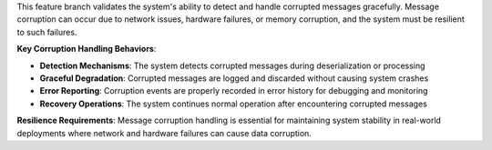 This feature branch validates the system's ability to detect and handle corrupted messages gracefully. Message corruption can occur due to network issues, hardware failures, or memory corruption, and the system must be resilient to such failures.

**Key Corruption Handling Behaviors**:

- **Detection Mechanisms**: The system detects corrupted messages during deserialization or processing
- **Graceful Degradation**: Corrupted messages are logged and discarded without causing system crashes
- **Error Reporting**: Corruption events are properly recorded in error history for debugging and monitoring
- **Recovery Operations**: The system continues normal operation after encountering corrupted messages

**Resilience Requirements**: Message corruption handling is essential for maintaining system stability in real-world deployments where network and hardware failures can cause data corruption.
